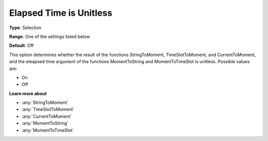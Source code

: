 .. _Options_Backward_Compatibility_-_Elaps:

Elapsed Time is Unitless
========================

**Type**:	Selection	

**Range**:	One of the settings listed below	

**Default**:	Off	

This option determines whether the result of the functions 
StringToMoment, TimeSlotToMoment, and CurrentToMoment, and 
the eleapsed time argument of the functions MomentToString and MomentToTimeSlot is unitless. 
Possible values are:

*	On
*	Off

**Learn more about** 

*	:any:`StringToMoment`
*	:any:`TimeSlotToMoment`
*	:any:`CurrentToMoment`
*	:any:`MomentToString`
*	:any:`MomentToTimeSlot`






